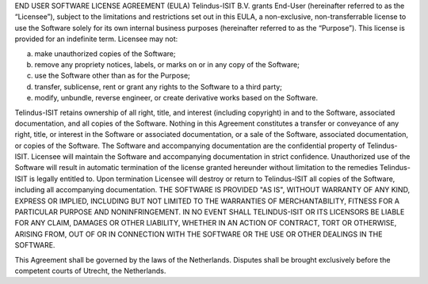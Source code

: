 END USER SOFTWARE LICENSE AGREEMENT (EULA)
Telindus-ISIT B.V. grants End-User (hereinafter referred to as the “Licensee”), subject to the limitations and restrictions set out in this EULA, a non-exclusive, non-transferrable license to use the Software solely for its own internal business purposes (hereinafter referred to as the “Purpose”).
This license is provided for an indefinite term.
Licensee may not:

a) make unauthorized copies of the Software;
b) remove any propriety notices, labels, or marks on or in any copy of the Software;
c) use the Software other than as for the Purpose;
d) transfer, sublicense, rent or grant any rights to the Software to a third party;
e) modify, unbundle, reverse engineer, or create derivative works based on the Software.

Telindus-ISIT retains ownership of all right, title, and interest (including copyright) in and to the Software, associated documentation, and all copies of the Software. Nothing in this Agreement constitutes a transfer or conveyance of any right, title, or interest in the Software or associated documentation, or a sale of the Software, associated documentation, or copies of the Software.
The Software and accompanying documentation are the confidential property of Telindus-ISIT. Licensee will maintain the Software and accompanying documentation in strict confidence.
Unauthorized use of the Software will result in automatic termination of the license granted hereunder without limitation to the remedies Telindus-ISIT is legally entitled to.
Upon termination Licensee will destroy or return to Telindus-ISIT all copies of the Software, including all accompanying documentation.
THE SOFTWARE IS PROVIDED "AS IS", WITHOUT WARRANTY OF ANY KIND, EXPRESS OR IMPLIED, INCLUDING BUT NOT LIMITED TO THE WARRANTIES OF MERCHANTABILITY, FITNESS FOR A PARTICULAR PURPOSE AND NONINFRINGEMENT. IN NO EVENT SHALL TELINDUS-ISIT OR ITS LICENSORS BE LIABLE FOR ANY CLAIM, DAMAGES OR OTHER LIABILITY, WHETHER IN AN ACTION OF CONTRACT, TORT OR OTHERWISE, ARISING FROM, OUT OF OR IN CONNECTION WITH THE SOFTWARE OR THE USE OR OTHER DEALINGS IN THE SOFTWARE.

This Agreement shall be governed by the laws of the Netherlands. Disputes shall be brought exclusively before the competent courts of Utrecht, the Netherlands.